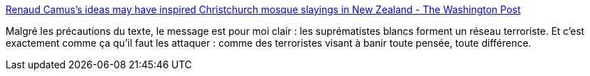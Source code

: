 :jbake-type: post
:jbake-status: published
:jbake-title: Renaud Camus's ideas may have inspired Christchurch mosque slayings in New Zealand - The Washington Post
:jbake-tags: politique,racisme,terrorisme,_mois_mars,_année_2019
:jbake-date: 2019-03-17
:jbake-depth: ../
:jbake-uri: shaarli/1552804882000.adoc
:jbake-source: https://nicolas-delsaux.hd.free.fr/Shaarli?searchterm=https%3A%2F%2Fwww.washingtonpost.com%2Fworld%2Feurope%2Fnew-zealand-suspect-inspired-by-far-right-french-intellectual-who-feared-nonwhite-immigration%2F2019%2F03%2F15%2F8c39fba4-6201-4a8d-99c6-aa42db53d6d3_story.html&searchtags=politique+racisme+terrorisme+_mois_mars+_ann%C3%A9e_2019
:jbake-style: shaarli

https://www.washingtonpost.com/world/europe/new-zealand-suspect-inspired-by-far-right-french-intellectual-who-feared-nonwhite-immigration/2019/03/15/8c39fba4-6201-4a8d-99c6-aa42db53d6d3_story.html[Renaud Camus's ideas may have inspired Christchurch mosque slayings in New Zealand - The Washington Post]

Malgré les précautions du texte, le message est pour moi clair : les suprématistes blancs forment un réseau terroriste. Et c'est exactement comme ça qu'il faut les attaquer : comme des terroristes visant à banir toute pensée, toute différence.
